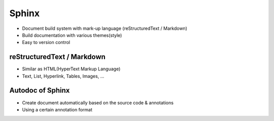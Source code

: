 Sphinx
===========================================

- Document build system with mark-up language (reStructuredText / Markdown)
- Build documentation with various themes(style)
- Easy to version control

.. image:: _static/sphinx_overview.png
    :scale: 50%
    :align: center

reStructuredText / Markdown
____________________________________________

- Similar as HTML(HyperText Markup Language)
- Text, List, Hyperlink, Tables, Images, ...

.. image:: _static/sphinx_currentDocument.png
    :align: center


Autodoc of Sphinx
_____________________________________________

- Create document automatically based on the source code & annotations
- Using a certain annotation format

.. image:: _static/sphinx_autodoc.png
    :align: center
